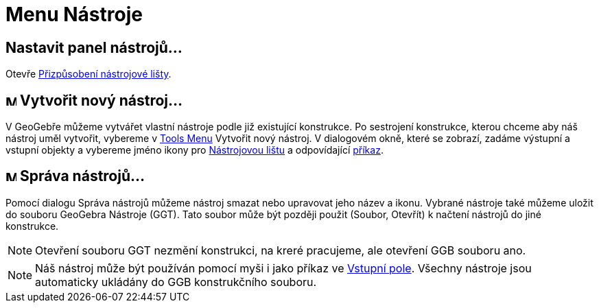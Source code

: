 = Menu Nástroje
:page-en: Tools_Menu
ifdef::env-github[:imagesdir: /cs/modules/ROOT/assets/images]

== Nastavit panel nástrojů…

Otevře xref:/./Nástrojová_lišta.adoc[Přizpůsobení nástrojové lišty].

== image:Menu_Create_Tool.png[Menu Create Tool.png,width=16,height=16] Vytvořit nový nástroj…

V GeoGebře můžeme vytvářet vlastní nástroje podle již existující konstrukce. Po sestrojení konstrukce, kterou chceme aby náš nástroj uměl vytvořit, vybereme v xref:/s_index_php?title=Tools_Menu_action=edit_redlink=1.adoc[Tools Menu] Vytvořit
nový nástroj. V dialogovém okně, které se zobrazí, zadáme výstupní a vstupní objekty a vybereme jméno ikony pro
xref:/./Nástrojová_lišta.adoc[Nástrojovou lištu] a odpovídající
xref:/./Příkazy.adoc[příkaz].

== image:Menu_Properties.png[Menu Properties.png,width=16,height=16] Správa nástrojů…

Pomocí dialogu Správa nástrojů můžeme nástroj smazat nebo upravovat jeho název a ikonu. Vybrané nástroje také můžeme
uložit do souboru GeoGebra Nástroje (GGT). Tato soubor může být později použit (Soubor, Otevřít) k načtení nástrojů do
jiné konstrukce.

[NOTE]
====

Otevření souboru GGT nezmění konstrukci, na kreré pracujeme, ale otevření GGB souboru ano.

====

[NOTE]
====

Náš nástroj může být používán pomocí myši i jako příkaz ve
xref:/./Vstupní_pole.adoc[Vstupní pole]. Všechny nástroje jsou automaticky ukládány do GGB konstrukčního souboru.

====

